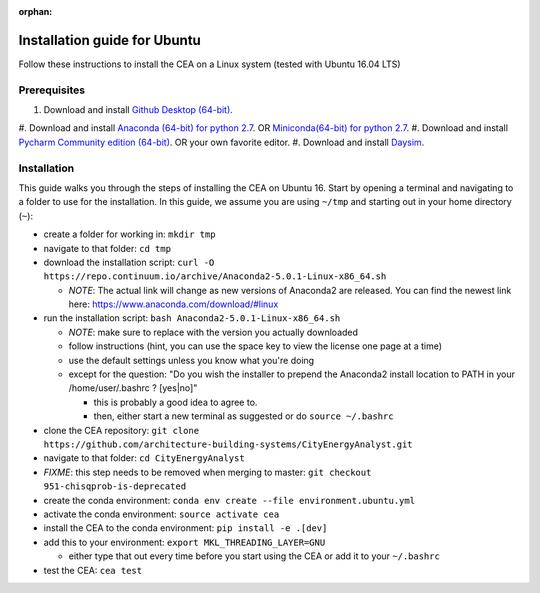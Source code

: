 :orphan:

Installation guide for Ubuntu
=============================

Follow these instructions to install the CEA on a Linux system (tested with Ubuntu 16.04 LTS)

Prerequisites
~~~~~~~~~~~~

#. Download and install `Github Desktop (64-bit) <https://desktop.github.com/>`__.
#. Download and install `Anaconda (64-bit) for python 2.7 <https://www.anaconda.com/download/>`__.
OR `Miniconda(64-bit) for python 2.7 <https://conda.io/miniconda.html>`__.
#. Download and install `Pycharm Community edition (64-bit) <https://www.anaconda.com/download/>`__.
OR your own favorite editor.
#. Download and install `Daysim <https://daysim.ning.com/page/download>`__.

Installation
~~~~~~~~~~~~

This guide walks you through the steps of installing the CEA on Ubuntu 16. Start by opening a terminal and navigating
to a folder to use for the installation. In this guide, we assume you are using ``~/tmp`` and starting out in your
home directory (``~``):

- create a folder for working in: ``mkdir tmp``
- navigate to that folder: ``cd tmp``
- download the installation script: ``curl -O https://repo.continuum.io/archive/Anaconda2-5.0.1-Linux-x86_64.sh``

  - *NOTE*: The actual link will change as new versions of Anaconda2 are released. You can find the newest link here:
    https://www.anaconda.com/download/#linux

- run the installation script: ``bash Anaconda2-5.0.1-Linux-x86_64.sh``

  - *NOTE*: make sure to replace with the version you actually downloaded
  - follow instructions (hint, you can use the space key to view the license one page at a time)
  - use the default settings unless you know what you're doing
  - except for  the question: "Do you wish the installer to prepend the Anaconda2 install location to PATH in your /home/user/.bashrc ? [yes|no]"

    - this is probably a good idea to agree to.
    - then, either start a new terminal as suggested or do ``source ~/.bashrc``

- clone the CEA repository: ``git clone https://github.com/architecture-building-systems/CityEnergyAnalyst.git``
- navigate to that folder: ``cd CityEnergyAnalyst``
- *FIXME*: this step needs to be removed when merging to master: ``git checkout 951-chisqprob-is-deprecated``
- create the conda environment: ``conda env create --file environment.ubuntu.yml``
- activate the conda environment: ``source activate cea``
- install the CEA to the conda environment: ``pip install -e .[dev]``
- add this to your environment: ``export MKL_THREADING_LAYER=GNU``

  - either type that out every time before you start using the CEA or add it to your ``~/.bashrc``

- test the CEA: ``cea test``

